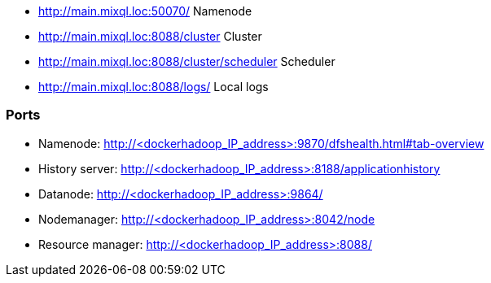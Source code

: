 

- http://main.mixql.loc:50070/ Namenode
- http://main.mixql.loc:8088/cluster Cluster
- http://main.mixql.loc:8088/cluster/scheduler Scheduler
- http://main.mixql.loc:8088/logs/ Local logs

=== Ports
* Namenode: http://<dockerhadoop_IP_address>:9870/dfshealth.html#tab-overview
* History server: http://<dockerhadoop_IP_address>:8188/applicationhistory
* Datanode: http://<dockerhadoop_IP_address>:9864/
* Nodemanager: http://<dockerhadoop_IP_address>:8042/node
* Resource manager: http://<dockerhadoop_IP_address>:8088/